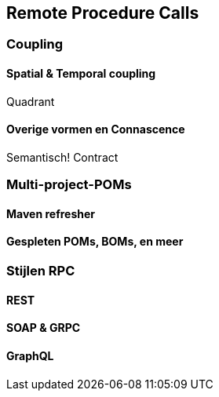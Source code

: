 == Remote Procedure Calls

=== Coupling

==== Spatial & Temporal coupling

Quadrant

==== Overige vormen en Connascence

Semantisch! Contract

=== Multi-project-POMs

==== Maven refresher

==== Gespleten POMs, BOMs, en meer


=== Stijlen RPC

==== REST

==== SOAP & GRPC

==== GraphQL